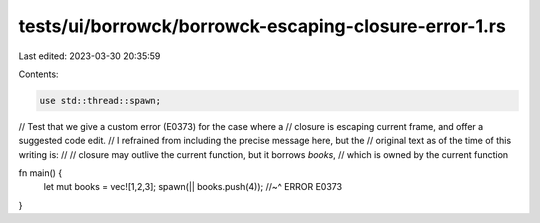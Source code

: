 tests/ui/borrowck/borrowck-escaping-closure-error-1.rs
======================================================

Last edited: 2023-03-30 20:35:59

Contents:

.. code-block:: rs

    use std::thread::spawn;

// Test that we give a custom error (E0373) for the case where a
// closure is escaping current frame, and offer a suggested code edit.
// I refrained from including the precise message here, but the
// original text as of the time of this writing is:
//
//    closure may outlive the current function, but it borrows `books`,
//    which is owned by the current function

fn main() {
    let mut books = vec![1,2,3];
    spawn(|| books.push(4));
    //~^ ERROR E0373
}



